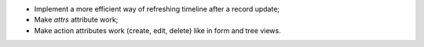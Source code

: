 * Implement a more efficient way of refreshing timeline after a record update;
* Make `attrs` attribute work;
* Make action attributes work (create, edit, delete) like in form and tree views.

